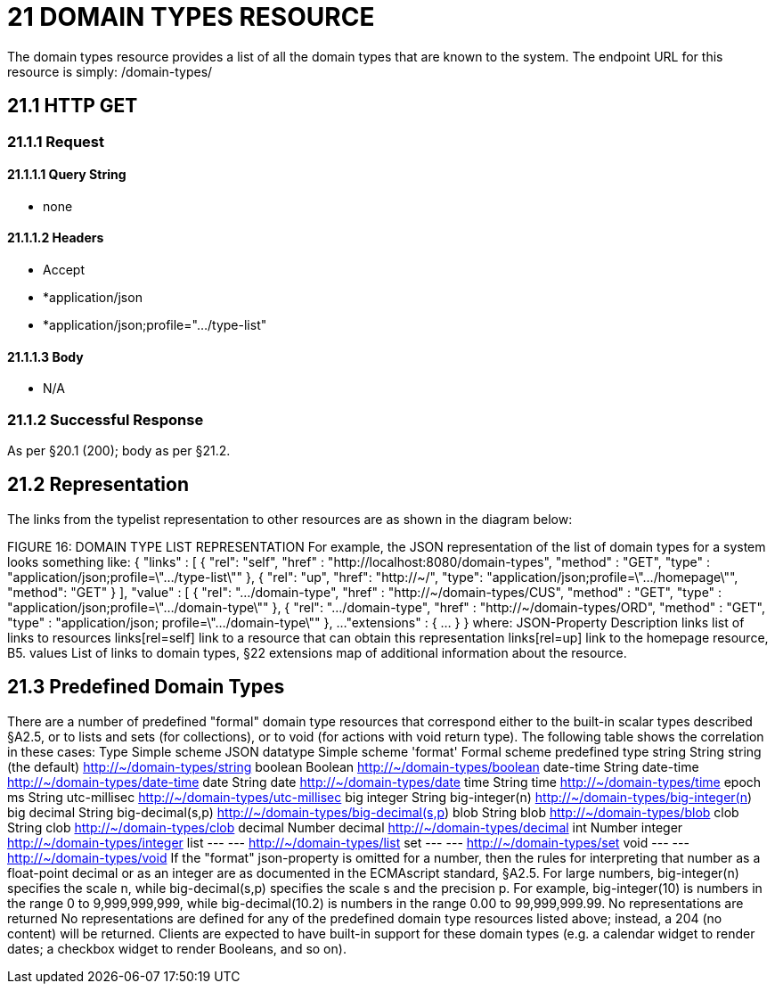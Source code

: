= 21 DOMAIN TYPES RESOURCE

The domain types resource provides a list of all the domain types that are known to the system.
The endpoint URL for this resource is simply:
/domain-types/

== 21.1 HTTP GET

=== 21.1.1 Request

==== 21.1.1.1 Query String

* none

==== 21.1.1.2 Headers

* Accept

* *application/json

* *application/json;profile=".../type-list"

==== 21.1.1.3 Body

* N/A

=== 21.1.2 Successful Response

As per §20.1 (200); body as per §21.2.

== 21.2 Representation

The links from the typelist representation to other resources are as shown in the diagram below:

FIGURE 16: DOMAIN TYPE LIST REPRESENTATION For example, the JSON representation of the list of domain types for a system looks something like:
{ "links" : [ { "rel": "self", "href" : "http://localhost:8080/domain-types", "method" : "GET", "type" : "application/json;profile=\".../type-list\"" }, { "rel": "up", "href": "http://~/", "type": "application/json;profile=\".../homepage\"", "method": "GET" }
], "value" : [ { "rel": ".../domain-type", "href" : "http://~/domain-types/CUS", "method" : "GET", "type" : "application/json;profile=\".../domain-type\"" }, { "rel": ".../domain-type", "href" : "http://~/domain-types/ORD", "method" : "GET", "type" : "application/json; profile=\".../domain-type\"" }, ...
"extensions" : { ... } } where:
JSON-Property Description links list of links to resources links[rel=self]    link to a resource that can obtain this representation links[rel=up]    link to the homepage resource, B5. values List of links to domain types, §22 extensions map of additional information about the resource.

== 21.3 Predefined Domain Types

There are a number of predefined "formal" domain type resources that correspond either to the built-in scalar types described §A2.5, or to lists and sets (for collections), or to void (for actions with void return type).
The following table shows the correlation in these cases:
Type Simple scheme JSON datatype Simple scheme 'format' Formal scheme predefined type string String string (the default)    http://~/domain-types/string
boolean Boolean        http://~/domain-types/boolean
date-time String date-time    http://~/domain-types/date-time
date String date    http://~/domain-types/date
time String time    http://~/domain-types/time
epoch ms String utc-millisec    http://~/domain-types/utc-millisec
big integer String big-integer(n)    http://~/domain-types/big-integer(n) big decimal String big-decimal(s,p)    http://~/domain-types/big-decimal(s,p) blob String blob    http://~/domain-types/blob
clob String clob    http://~/domain-types/clob
decimal Number decimal    http://~/domain-types/decimal
int Number integer    http://~/domain-types/integer
list --- ---    http://~/domain-types/list
set --- ---    http://~/domain-types/set
void --- ---    http://~/domain-types/void
If the "format" json-property is omitted for a number, then the rules for interpreting that number as a float-point decimal or as an integer are as documented in the ECMAscript standard, §A2.5. For large numbers, big-integer(n) specifies the scale n, while big-decimal(s,p) specifies the scale s and the precision p.
For example, big-integer(10) is numbers in the range 0 to 9,999,999,999, while big-decimal(10.2) is numbers in the range 0.00 to 99,999,999.99. No representations are returned No representations are defined for any of the predefined domain type resources listed above; instead, a 204 (no content) will be returned.
Clients are expected to have built-in support for these domain types (e.g. a calendar widget to render dates; a checkbox widget to render Booleans, and so on).

